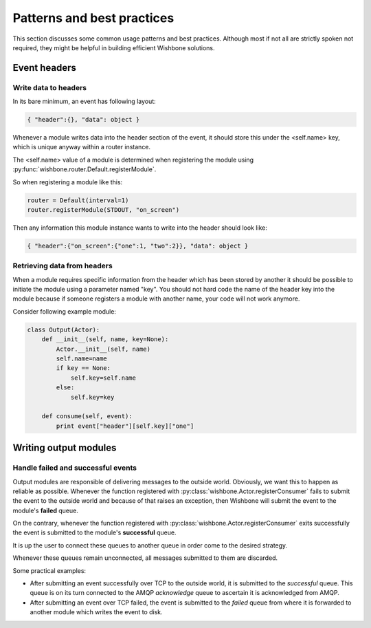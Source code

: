 ============================
Patterns and best practices
============================

This section discusses some common usage patterns and best practices. Although
most if not all are strictly spoken not required, they might be helpful in
building efficient Wishbone solutions.

Event headers
-------------

Write data to headers
~~~~~~~~~~~~~~~~~~~~~

In its bare minimum, an event has following layout:

.. code-block:: python

    { "header":{}, "data": object }

Whenever a module writes data into the header section of the event, it should
store this under the <self.name> key, which is unique anyway within a router
instance.

The <self.name> value of a module is determined when registering the module
using :py:func:`wishbone.router.Default.registerModule`.

So when registering a module like this:

.. code-block:: python

    router = Default(interval=1)
    router.registerModule(STDOUT, "on_screen")

Then any information this module instance wants to write into the header
should look like:

.. code-block:: python

    { "header":{"on_screen":{"one":1, "two":2}}, "data": object }


Retrieving data from headers
~~~~~~~~~~~~~~~~~~~~~~~~~~~~

When a module requires specific information from the header which has been
stored by another it should be possible to initiate the module using a
parameter named "key".  You should not hard code the name of the header key
into the module because if someone registers a module with another name, your
code will not work anymore.

Consider following example module:

.. code-block:: python

    class Output(Actor):
        def __init__(self, name, key=None):
            Actor.__init__(self, name)
            self.name=name
            if key == None:
                self.key=self.name
            else:
                self.key=key

        def consume(self, event):
            print event["header"][self.key]["one"]


Writing output modules
----------------------

Handle failed and successful events
~~~~~~~~~~~~~~~~~~~~~~~~~~~~~~~~~~~

Output modules are responsible of delivering messages to the outside world.
Obviously, we want this to happen as reliable as possible. Whenever the
function registered with :py:class:`wishbone.Actor.registerConsumer` fails to
submit the event to the outside world and because of that raises an exception,
then Wishbone will submit the event to the module's **failed** queue.

On the contrary, whenever the function registered with
:py:class:`wishbone.Actor.registerConsumer` exits successfully the event is
submitted to the module's **successful** queue.

It is up the user to connect these queues to another queue in order come to
the desired strategy.

Whenever these queues remain unconnected, all messages submitted to them are
discarded.

Some practical examples:

- After submitting an event successfully over TCP to the outside world, it is
  submitted to the `successful` queue.  This queue is on its turn connected to
  the AMQP `acknowledge` queue to ascertain it is acknowledged from AMQP.

- After submitting an event over TCP failed, the event is submitted to the
  `failed` queue from where it is forwarded to another module which writes the
  event to disk.

